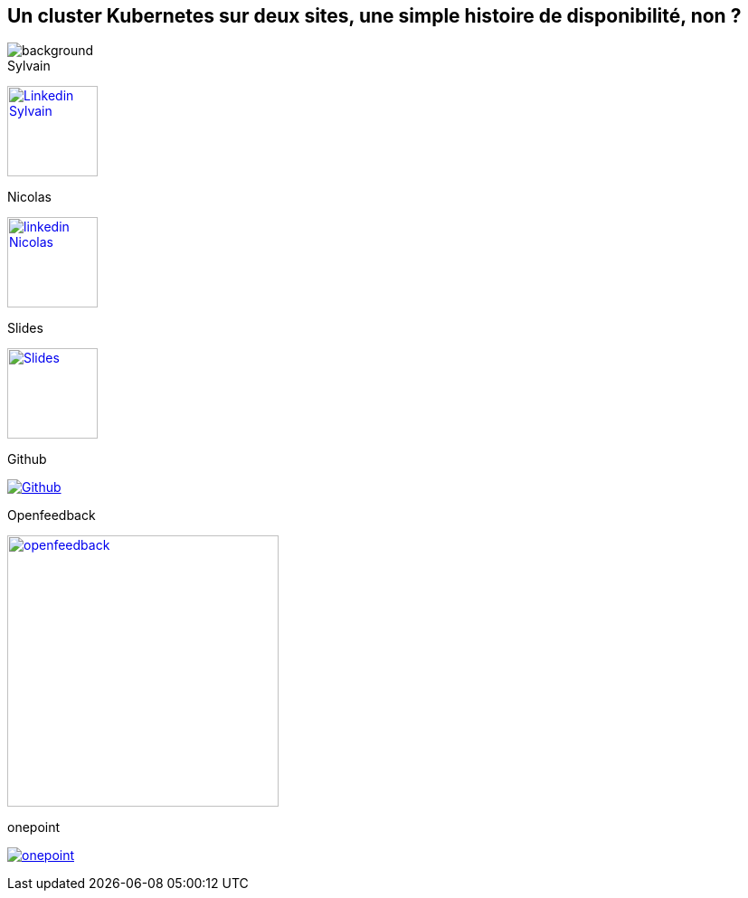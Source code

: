 [#links.columns.small-title.transparency]
== Un cluster Kubernetes sur deux sites, une simple histoire de disponibilité, non ?

image::k8s-2az.png[background, size=fill]

[.column]
--
[caption=]
.Sylvain
link:https://linkedin.com/in/sylvainmetayer[image:linkedin.png[alt="Linkedin Sylvain",width=100]]

[caption=]
.Nicolas
link:https://linkedin.com/in/nicolastrauwaen[image:linkedin.png[alt="linkedin Nicolas",width=100]]
--

[.column]
--
[caption=]
.Slides
link:https://sylvainmetayer.github.io/talk-k8s-2-az[image:slides.svg[alt="Slides",height=100]]

[caption=]
.Github
link:https://github.com/sylvainmetayer/talk-k8s-2-az/[image:github.svg[alt="Github"]]
--

[.column]
--
[caption=]
.Openfeedback
link:https://openfeedback.io/cloud-toulouse-2025/0/noqFLsouCucbnVm6jbvf[image:openfeedback.png[alt="openfeedback",width=300]]

[caption=]
.onepoint
link:https://www.groupeonepoint.com/fr/[image:logo.png[alt="onepoint"]]
--

